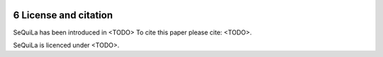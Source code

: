  .. sectnum::
     :start: 6
     
License and citation
=====================

SeQuiLa has been introduced in <TODO> To cite this paper please cite: <TODO>.

SeQuiLa is licenced under <TODO>.


